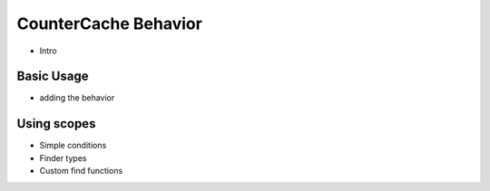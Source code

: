 CounterCache Behavior
#####################

.. php:namespace:: Cake\Model\Behavior

.. php:class:: CounterCacheBehavior

* Intro

Basic Usage
===========

* adding the behavior

Using scopes
============

* Simple conditions
* Finder types
* Custom find functions
